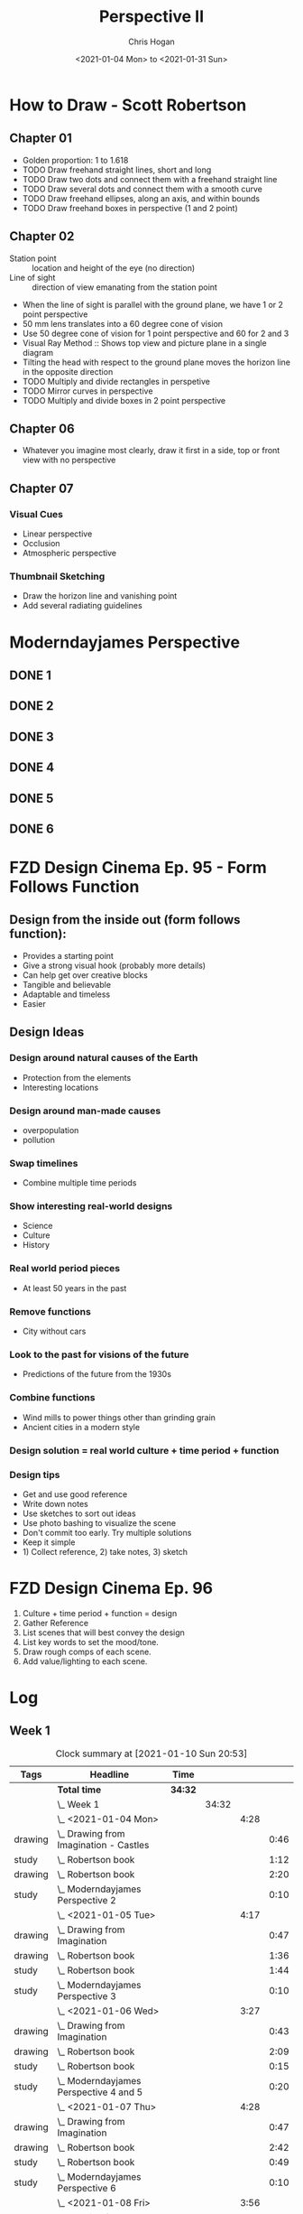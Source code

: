 #+TITLE: Perspective II
#+AUTHOR: Chris Hogan
#+DATE: <2021-01-04 Mon> to <2021-01-31 Sun>
#+STARTUP: nologdone

* How to Draw - Scott Robertson
** Chapter 01
   - Golden proportion: 1 to 1.618
   - TODO Draw freehand straight lines, short and long
   - TODO Draw two dots and connect them with a freehand straight line
   - TODO Draw several dots and connect them with a smooth curve
   - TODO Draw freehand ellipses, along an axis, and within bounds
   - TODO Draw freehand boxes in perspective (1 and 2 point)
** Chapter 02
   - Station point :: location and height of the eye (no direction)
   - Line of sight :: direction of view emanating from the station point
   - When the line of sight is parallel with the ground plane, we have 1 or 2
     point perspective
   - 50 mm lens translates into a 60 degree cone of vision
   - Use 50 degree cone of vision for 1 point perspective and 60 for 2 and 3
   - Visual Ray Method :: Shows top view and picture plane in a single diagram
   - Tilting the head with respect to the ground plane moves the horizon line in
     the opposite direction
   - TODO Multiply and divide rectangles in perspetive
   - TODO Mirror curves in perspective
   - TODO Multiply and divide boxes in 2 point perspective 
** Chapter 06
   - Whatever you imagine most clearly, draw it first in a side, top or front
     view with no perspective
** Chapter 07
*** Visual Cues
    - Linear perspective
    - Occlusion
    - Atmospheric perspective
*** Thumbnail Sketching
    - Draw the horizon line and vanishing point
    - Add several radiating guidelines
* Moderndayjames Perspective
** DONE 1
** DONE 2
** DONE 3
** DONE 4
** DONE 5
** DONE 6
* FZD Design Cinema Ep. 95 - Form Follows Function
** Design from the inside out (form follows function):
    - Provides a starting point
    - Give a strong visual hook (probably more details)
    - Can help get over creative blocks
    - Tangible and believable
    - Adaptable and timeless
    - Easier
** Design Ideas
*** Design around natural causes of the Earth
     - Protection from the elements
     - Interesting locations
*** Design around man-made causes
    - overpopulation
    - pollution
*** Swap timelines
    - Combine multiple time periods
*** Show interesting real-world designs
    - Science
    - Culture
    - History
*** Real world period pieces
    - At least 50 years in the past
*** Remove functions
    - City without cars
*** Look to the past for visions of the future
    - Predictions of the future from the 1930s
*** Combine functions
    - Wind mills to power things other than grinding grain
    - Ancient cities in a modern style
*** Design solution = real world culture + time period + function
*** Design tips
    - Get and use good reference
    - Write down notes
    - Use sketches to sort out ideas
    - Use photo bashing to visualize the scene
    - Don't commit too early. Try multiple solutions
    - Keep it simple
    - 1) Collect reference, 2) take notes, 3) sketch
* FZD Design Cinema Ep. 96
  1. Culture + time period + function = design
  2. Gather Reference
  3. List scenes that will best convey the design
  4. List key words to set the mood/tone.
  5. Draw rough comps of each scene.
  6. Add value/lighting to each scene.
* Log
** Week 1
#+BEGIN: clocktable :scope subtree :maxlevel 6 :tags t
#+CAPTION: Clock summary at [2021-01-10 Sun 20:53]
| Tags    | Headline                                   | Time    |       |      |      |
|---------+--------------------------------------------+---------+-------+------+------|
|         | *Total time*                               | *34:32* |       |      |      |
|---------+--------------------------------------------+---------+-------+------+------|
|         | \_  Week 1                                 |         | 34:32 |      |      |
|         | \_    <2021-01-04 Mon>                     |         |       | 4:28 |      |
| drawing | \_      Drawing from Imagination - Castles |         |       |      | 0:46 |
| study   | \_      Robertson book                     |         |       |      | 1:12 |
| drawing | \_      Robertson book                     |         |       |      | 2:20 |
| study   | \_      Moderndayjames Perspective 2       |         |       |      | 0:10 |
|         | \_    <2021-01-05 Tue>                     |         |       | 4:17 |      |
| drawing | \_      Drawing from Imagination           |         |       |      | 0:47 |
| drawing | \_      Robertson book                     |         |       |      | 1:36 |
| study   | \_      Robertson book                     |         |       |      | 1:44 |
| study   | \_      Moderndayjames Perspective 3       |         |       |      | 0:10 |
|         | \_    <2021-01-06 Wed>                     |         |       | 3:27 |      |
| drawing | \_      Drawing from Imagination           |         |       |      | 0:43 |
| drawing | \_      Robertson book                     |         |       |      | 2:09 |
| study   | \_      Robertson book                     |         |       |      | 0:15 |
| study   | \_      Moderndayjames Perspective 4 and 5 |         |       |      | 0:20 |
|         | \_    <2021-01-07 Thu>                     |         |       | 4:28 |      |
| drawing | \_      Drawing from Imagination           |         |       |      | 0:47 |
| drawing | \_      Robertson book                     |         |       |      | 2:42 |
| study   | \_      Robertson book                     |         |       |      | 0:49 |
| study   | \_      Moderndayjames Perspective 6       |         |       |      | 0:10 |
|         | \_    <2021-01-08 Fri>                     |         |       | 3:56 |      |
| drawing | \_      Drawing from Imagination           |         |       |      | 0:48 |
| study   | \_      Robertson book                     |         |       |      | 1:56 |
| drawing | \_      Robertson book                     |         |       |      | 1:12 |
|         | \_    <2021-01-09 Sat>                     |         |       | 7:13 |      |
| study   | \_      Robertson book                     |         |       |      | 4:02 |
| drawing | \_      Robertson book                     |         |       |      | 3:11 |
|         | \_    <2021-01-10 Sun>                     |         |       | 6:43 |      |
| drawing | \_      Robertson book                     |         |       |      | 1:50 |
| study   | \_      FZD Design Cinema ep 95            |         |       |      | 2:01 |
| drawing | \_      Drawabox vehicle                   |         |       |      | 1:59 |
| study   | \_      Blog post                          |         |       |      | 0:53 |
#+END:

#+BEGIN: clocktable-by-tag :scope subtree :maxlevel 6 :match ("drawing" "study")
| Tag     | Headline   | Time (h)  |
|---------+------------+-----------|
| drawing | *Tag time* | *20h 50m* |
|---------+------------+-----------|
| study   | *Tag time* | *13h 42m* |

#+END:

*** <2021-01-04 Mon>
**** DONE Drawing from Imagination - Castles                        :drawing:
     :LOGBOOK:
     CLOCK: [2021-01-04 Mon 06:43]--[2021-01-04 Mon 07:29] =>  0:46
     :END:
**** DONE Robertson book                                              :study:
     :LOGBOOK:
     CLOCK: [2021-01-04 Mon 20:24]--[2021-01-04 Mon 20:33] =>  0:09
     CLOCK: [2021-01-04 Mon 17:43]--[2021-01-04 Mon 18:46] =>  1:03
     :END:
**** DONE Robertson book                                            :drawing:
     :LOGBOOK:
     CLOCK: [2021-01-04 Mon 20:33]--[2021-01-04 Mon 21:15] =>  0:42
     CLOCK: [2021-01-04 Mon 18:46]--[2021-01-04 Mon 20:24] =>  1:38
     :END:
**** DONE Moderndayjames Perspective 2 :study:
     :LOGBOOK:
     CLOCK: [2021-01-04 Mon 21:18]--[2021-01-04 Mon 21:28] =>  0:10
     :END:
*** <2021-01-05 Tue>
**** DONE Drawing from Imagination                                  :drawing:
     :LOGBOOK:
     CLOCK: [2021-01-05 Tue 06:43]--[2021-01-05 Tue 07:30] =>  0:47
     :END:
**** DONE Robertson book                                            :drawing:
     :LOGBOOK:
     CLOCK: [2021-01-05 Tue 20:11]--[2021-01-05 Tue 21:20] =>  1:09
     CLOCK: [2021-01-05 Tue 17:58]--[2021-01-05 Tue 18:25] =>  0:27
     :END:
**** DONE Robertson book                                              :study:
     :LOGBOOK:
     CLOCK: [2021-01-05 Tue 18:27]--[2021-01-05 Tue 20:11] =>  1:44
     :END:
**** DONE Moderndayjames Perspective 3                                :study:
     :LOGBOOK:
     CLOCK: [2021-01-05 Tue 22:00]--[2021-01-05 Tue 22:10] =>  0:10
     :END:
*** <2021-01-06 Wed>
**** DONE Drawing from Imagination                                  :drawing:
     :LOGBOOK:
     CLOCK: [2021-01-06 Wed 06:46]--[2021-01-06 Wed 07:29] =>  0:43
     :END:
**** DONE Robertson book                                            :drawing:
     :LOGBOOK:
     CLOCK: [2021-01-06 Wed 21:07]--[2021-01-06 Wed 21:16] =>  0:09
     CLOCK: [2021-01-06 Wed 20:01]--[2021-01-06 Wed 20:50] =>  0:49
     CLOCK: [2021-01-06 Wed 18:24]--[2021-01-06 Wed 19:35] =>  1:11
     :END:
**** DONE Robertson book                                              :study:
     :LOGBOOK:
     CLOCK: [2021-01-06 Wed 19:35]--[2021-01-06 Wed 19:50] =>  0:15
     :END:
**** DONE Moderndayjames Perspective 4 and 5                          :study:
     :LOGBOOK:
     CLOCK: [2021-01-06 Wed 22:00]--[2021-01-06 Wed 22:20] =>  0:20
     :END:
*** <2021-01-07 Thu>
**** DONE Drawing from Imagination                                  :drawing:
     :LOGBOOK:
     CLOCK: [2021-01-07 Thu 06:38]--[2021-01-07 Thu 07:25] =>  0:47
     :END:
**** DONE Robertson book                                            :drawing:
     :LOGBOOK:
     CLOCK: [2021-01-07 Thu 21:11]--[2021-01-07 Thu 21:35] =>  0:24
     CLOCK: [2021-01-07 Thu 18:03]--[2021-01-07 Thu 20:21] =>  2:18
     :END:
**** DONE Robertson book                                              :study:
     :LOGBOOK:
     CLOCK: [2021-01-07 Thu 20:22]--[2021-01-07 Thu 21:11] =>  0:49
     :END:
**** DONE Moderndayjames Perspective 6                                :study:
     :LOGBOOK:
     CLOCK: [2021-01-07 Thu 22:00]--[2021-01-07 Thu 22:10] =>  0:10
     :END:
*** <2021-01-08 Fri>
**** DONE Drawing from Imagination                                  :drawing:
     :LOGBOOK:
     CLOCK: [2021-01-08 Fri 06:37]--[2021-01-08 Fri 07:25] =>  0:48
     :END:
**** DONE Robertson book                                              :study:
     :LOGBOOK:
     CLOCK: [2021-01-08 Fri 20:38]--[2021-01-08 Fri 21:09] =>  0:31
     CLOCK: [2021-01-08 Fri 19:27]--[2021-01-08 Fri 20:18] =>  0:51
     CLOCK: [2021-01-08 Fri 18:01]--[2021-01-08 Fri 18:35] =>  0:34
     :END:
**** DONE Robertson book                                            :drawing:
     :LOGBOOK:
     CLOCK: [2021-01-08 Fri 20:18]--[2021-01-08 Fri 20:38] =>  0:20
     CLOCK: [2021-01-08 Fri 18:35]--[2021-01-08 Fri 19:27] =>  0:52
     :END:
*** <2021-01-09 Sat>
**** DONE Robertson book                                              :study:
     :LOGBOOK:
     CLOCK: [2021-01-09 Sat 13:17]--[2021-01-09 Sat 15:28] =>  2:11
     CLOCK: [2021-01-09 Sat 09:50]--[2021-01-09 Sat 11:33] =>  1:43
     CLOCK: [2021-01-09 Sat 08:26]--[2021-01-09 Sat 08:34] =>  0:08
     :END:
**** DONE Robertson book                                            :drawing:
     :LOGBOOK:
     CLOCK: [2021-01-09 Sat 18:43]--[2021-01-09 Sat 20:53] =>  2:10
     CLOCK: [2021-01-09 Sat 08:34]--[2021-01-09 Sat 09:35] =>  1:01
     :END:
*** <2021-01-10 Sun>
**** DONE Robertson book                                            :drawing:
     :LOGBOOK:
     CLOCK: [2021-01-10 Sun 10:03]--[2021-01-10 Sun 11:53] =>  1:50
     :END:
**** DONE FZD Design Cinema ep 95                                     :study:
     :LOGBOOK:
     CLOCK: [2021-01-10 Sun 12:33]--[2021-01-10 Sun 14:34] =>  2:01
     :END:
**** DONE Drawabox vehicle                                          :drawing:
     :LOGBOOK:
     CLOCK: [2021-01-10 Sun 18:01]--[2021-01-10 Sun 20:00] =>  1:59
     :END:
**** DONE Blog post                                                   :study:
     :LOGBOOK:
     CLOCK: [2021-01-10 Sun 20:00]--[2021-01-10 Sun 20:53] =>  0:53
     :END:
** Week 2
#+BEGIN: clocktable :scope subtree :maxlevel 6 :tags t
#+CAPTION: Clock summary at [2021-01-12 Tue 21:10]
| Tags    | Headline                         | Time   |      |      |      |
|---------+----------------------------------+--------+------+------+------|
|         | *Total time*                     | *7:15* |      |      |      |
|---------+----------------------------------+--------+------+------+------|
|         | \_  Week 2                       |        | 7:15 |      |      |
|         | \_    <2021-01-11 Mon>           |        |      | 3:50 |      |
| drawing | \_      Drawing from Imagination |        |      |      | 0:49 |
| drawing | \_      Drawabox vehicles        |        |      |      | 0:27 |
| study   | \_      Robertson book           |        |      |      | 1:53 |
| drawing | \_      Environment thumbnails   |        |      |      | 0:41 |
|         | \_    <2021-01-12 Tue>           |        |      | 3:25 |      |
| drawing | \_      Medieval Castles         |        |      |      | 0:45 |
| drawing | \_      Robertson book           |        |      |      | 1:04 |
| study   | \_      Robertson book           |        |      |      | 1:36 |
#+END:

#+BEGIN: clocktable-by-tag :scope subtree :maxlevel 6 :match ("drawing" "study")
| Tag     | Headline   | Time (h) |
|---------+------------+----------|
| drawing | *Tag time* | *3h 46m* |
|---------+------------+----------|
| study   | *Tag time* | *3h 29m* |

#+END:
*** <2021-01-11 Mon>
**** DONE Drawing from Imagination                                  :drawing:
     :LOGBOOK:
     CLOCK: [2021-01-11 Mon 06:39]--[2021-01-11 Mon 07:28] =>  0:49
     :END:
**** DONE Drawabox vehicles                                         :drawing:
     :LOGBOOK:
     CLOCK: [2021-01-11 Mon 18:20]--[2021-01-11 Mon 18:47] =>  0:27
     :END:
**** DONE Robertson book                                              :study:
     :LOGBOOK:
     CLOCK: [2021-01-11 Mon 21:26]--[2021-01-11 Mon 21:35] =>  0:09
     CLOCK: [2021-01-11 Mon 18:47]--[2021-01-11 Mon 20:31] =>  1:44
     :END:
**** DONE Environment thumbnails                                    :drawing:
     :LOGBOOK:
     CLOCK: [2021-01-11 Mon 20:44]--[2021-01-11 Mon 21:25] =>  0:41
     :END:
*** <2021-01-12 Tue>
**** DONE Medieval Castles                                          :drawing:
     :LOGBOOK:
     CLOCK: [2021-01-12 Tue 06:38]--[2021-01-12 Tue 07:23] =>  0:45
     :END:
**** DONE Robertson book                                            :drawing:
     :LOGBOOK:
     CLOCK: [2021-01-12 Tue 18:30]--[2021-01-12 Tue 19:34] =>  1:04
     :END:
**** DONE Robertson book                                              :study:
     :LOGBOOK:
     CLOCK: [2021-01-12 Tue 19:34]--[2021-01-12 Tue 21:10] =>  1:36
     :END:

** Week 3
** Week 4

